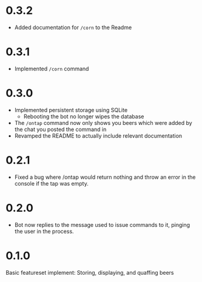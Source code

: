 * 0.3.2
+ Added documentation for =/corn= to the Readme
* 0.3.1
+ Implemented =/corn= command
* 0.3.0
+ Implemented persistent storage using SQLite
  - Rebooting the bot no longer wipes the database
+ The =/ontap= command now only shows you beers which were added by the chat you posted the command in
+ Revamped the README to actually include relevant documentation
* 0.2.1
+ Fixed a bug where /ontap would return nothing and throw an error in the console if the tap was empty.
* 0.2.0
+ Bot now replies to the message used to issue commands to it, pinging the user in the process.
* 0.1.0
Basic featureset implement: Storing, displaying, and quaffing beers
